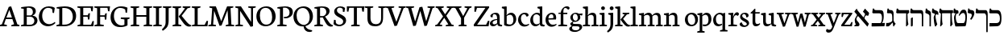 SplineFontDB: 3.0
FontName: Neuton-Hebrew
FullName: Neuton Hebrew
FamilyName: Neuton
Weight: Medium
Copyright: Copyright (c) 2010, 2011 Brian M Zick (http://21326.info/), \nwith Reserved Font Name 'Neuton'.\n\nThis Font Software is licensed under the SIL Open Font License, Version 1.1.\nThis license is available with a FAQ at: http://scripts.sil.org/OFL\n   WITHOUT WARRANTIES OR CONDITIONS OF ANY KIND, either express or implied.\n   See the License for the specific language governing permissions and\n   limitations under the License.
UComments: "2011-9-18: Created." 
Version: 1.44
ItalicAngle: 0
UnderlinePosition: -205
UnderlineWidth: 102
Ascent: 1638
Descent: 410
LayerCount: 2
Layer: 0 0 "Back"  1
Layer: 1 0 "Fore"  0
NeedsXUIDChange: 1
XUID: [1021 467 2011608612 16390363]
FSType: 1
OS2Version: 0
OS2_WeightWidthSlopeOnly: 0
OS2_UseTypoMetrics: 1
CreationTime: 1316368968
ModificationTime: 1323106092
PfmFamily: 17
TTFWeight: 500
TTFWidth: 5
LineGap: 0
VLineGap: 184
OS2TypoAscent: 2106
OS2TypoAOffset: 0
OS2TypoDescent: -485
OS2TypoDOffset: 0
OS2TypoLinegap: 0
OS2WinAscent: 2106
OS2WinAOffset: 0
OS2WinDescent: 485
OS2WinDOffset: 0
HheadAscent: 2106
HheadAOffset: 0
HheadDescent: -485
HheadDOffset: 0
OS2Vendor: 'PfEd'
MarkAttachClasses: 1
DEI: 91125
Encoding: UnicodeBmp
Compacted: 1
UnicodeInterp: none
NameList: Adobe Glyph List
DisplaySize: -96
AntiAlias: 1
FitToEm: 0
WidthSeparation: 100
WinInfo: 12 12 6
BeginPrivate: 0
EndPrivate
Grid
-2048 186 m 0
 4096 186 l 0
-2048 853.333 m 0
 4096 853.333 l 0
-2048 1038 m 0
 4096 1038 l 0
-2048 1147.33 m 0
 4096 1147.33 l 0
-2048 -378 m 0
 4096 -378 l 0
EndSplineSet
BeginChars: 65539 83

StartChar: alef
Encoding: 1488 1488 0
Width: 1130
VWidth: 0
Flags: HMW
LayerCount: 2
Back
SplineSet
882 773 m 2
 883.12 964.992 834.96 1039 742 1039 c 2
 299 1039 l 2
 199 1039 175.376 1082.18 146 1144 c 1
 81 1135 l 1
 51 892.333 l 1
 108 853.333 l 1
 698 853.333 l 2
 768 853 788 787.747 788 642 c 2
 788 6 l 1
 808 -11 l 1
 877 0 l 1
 882 773 l 2
94 15 m 1
 94 514 l 1
 183 569 l 1
 217 558 l 1
 217 372.538 217 210.731 214 30 c 1
 128 -19 l 1
 94 15 l 1
EndSplineSet
Fore
SplineSet
811 701 m 1
 750.944 660.488 694.325 579.465 698 433 c 1
 716 391 l 1
 579 493 l 1
 606 493 l 1
 640 563.835 745 727.937 745 786 c 1
 726 832 645.063 897.695 610 938 c 1
 732 1122 l 1
 763 1126.33 l 1
 773.339 1097.91 793 1074 819 1047.85 c 2
 978 891 l 2
 1026.32 843.329 984 744 930 664 c 1
 885 703 846 703 811 701 c 1
197 1117 m 1
 232 1124 l 1
 235 1074 261 1029 290 995 c 2
 990 161 l 1
 908 -8 l 1
 882 -12 l 1
 74 926 l 17
 73 957 l 1
 197 1117 l 1
354 694 m 1
 248.508 646.182 136.062 475.358 244 352 c 0
 349 232 390.535 186 390.535 105.373 c 0
 390.535 43 352 5.7699e-06 286 0 c 10
 70 0 l 1
 65 58 l 1
 155 106 l 1
 155 117 l 1
 111.415 234.167 89 300.123 89 390 c 0
 89 474.015 132 541.768 261 764 c 1
 354 694 l 1
EndSplineSet
Colour: ff00ff
EndChar

StartChar: bet
Encoding: 1489 1489 1
Width: 912
VWidth: 0
Flags: HMW
LayerCount: 2
Back
SplineSet
198.461 1098.25 m 6
 621.961 1098.25 l 6
 643.778 1098.25 669.124 1092.47 697.999 1080.92 c 132
 726.874 1069.37 749.011 1049.48 764.411 1021.25 c 4
 805.478 945.532 826.011 828.748 826.011 670.898 c 4
 826.011 519.465 793.286 375.09 727.836 237.773 c 4
 726.552 233.924 726.873 229.432 728.799 224.299 c 132
 730.724 219.165 733.611 216.599 737.461 216.599 c 6
 876.062 216.599 l 6
 896.595 216.599 909.107 212.428 913.599 204.086 c 132
 918.091 195.744 917.128 184.515 910.711 170.398 c 5
 858.736 -18.251 l 6
 854.886 -33.6509 849.753 -43.9175 843.336 -49.0508 c 132
 836.919 -54.1842 824.086 -56.751 804.836 -56.751 c 6
 65.6357 -56.751 l 6
 46.3858 -56.751 34.5151 -52.5801 30.0234 -44.2383 c 132
 25.5304 -35.8967 25.8514 -24.0259 30.9863 -8.62598 c 6
 82.9609 191.574 l 6
 86.8111 201.841 91.303 208.578 96.4365 211.786 c 132
 101.57 214.994 110.553 216.599 123.386 216.599 c 6
 552.661 216.599 l 6
 595.011 216.599 620.678 221.732 629.661 231.999 c 4
 647.628 249.966 662.386 285.899 673.937 339.799 c 132
 685.486 393.699 691.261 452.732 691.261 516.898 c 4
 691.261 622.132 677.144 699.132 648.911 747.898 c 5
 616.828 799.232 562.286 824.898 485.286 824.898 c 6
 213.861 824.898 l 6
 158.678 824.898 117.932 838.374 91.624 865.324 c 132
 65.3154 892.274 52.1611 934.624 52.1611 992.374 c 4
 52.1611 1037.29 61.1445 1080.92 79.1113 1123.27 c 132
 97.0778 1165.62 118.253 1186.8 142.636 1186.8 c 4
 152.903 1186.8 158.999 1184.87 160.924 1181.02 c 132
 162.848 1177.17 163.168 1170.44 161.886 1160.81 c 132
 160.603 1151.19 159.961 1143.17 159.961 1136.75 c 5
 162.528 1126.48 167.661 1117.5 175.361 1109.8 c 132
 183.061 1102.1 190.761 1098.25 198.461 1098.25 c 6
EndSplineSet
Fore
SplineSet
42 206 m 1
 603 206 l 1
 652.088 234.471 695.122 386.077 695.122 533.066 c 0
 695.122 726 651.402 833 525 833 c 2
 131 833 l 1
 78 872 l 1
 109 1133 l 1
 174 1148 l 1
 200 1066 227 1038 341 1038 c 2
 581 1038 l 2
 754.154 1038 805.27 968 805.27 644.165 c 0
 805.27 469.318 768.957 300.581 696 212 c 9
 884 212 l 1
 849 0 l 1
 57 -12 l 1
 34 4 l 1
 42 206 l 1
EndSplineSet
Colour: ffffff
EndChar

StartChar: gimel
Encoding: 1490 1490 2
Width: 656
VWidth: 0
Flags: HMW
LayerCount: 2
Back
SplineSet
42 206 m 5
 653 206 l 5
 683.454 295.97 692 355.25 692 509 c 4
 692 732.012 650.375 833 575 833 c 6
 131 833 l 5
 78 872 l 5
 109 1133 l 5
 174 1148 l 5
 200 1066 227 1038 341 1038 c 6
 641 1038 l 6
 739 1038 789 967 789 643 c 4
 789 455.855 776.81 307.598 736 212 c 13
 874 208 l 5
 849 0 l 5
 57 -12 l 5
 34 4 l 5
 42 206 l 5
EndSplineSet
Fore
SplineSet
460.341 277 m 21
 423.123 204.323 251.346 12.7203 178.341 -6 c 5
 49.3408 -6 l 5
 30 19 l 5
 46.3408 212 l 5
 143.341 212 l 21
 219.319 219.117 383.868 260 431.341 357 c 5
 460.341 277 l 21
429.341 228 m 5
 424.341 612 l 6
 421.89 778.196 383.426 837 294.341 837 c 6
 132.341 837 l 5
 91.3408 870 l 5
 122.341 1136 l 5
 189.341 1143 l 5
 203 1084 227.812 1042 298.341 1042 c 6
 343.341 1042 l 6
 442.929 1042 513.341 967 513.341 799 c 6
 513.341 382 l 5
 528.498 300 586.961 210.152 644.341 168 c 5
 524.341 -12 l 5
 486.341 0 l 5
 455.341 228 l 5
 429.341 228 l 5
EndSplineSet
Colour: ffffff
EndChar

StartChar: dalet
Encoding: 1491 1491 3
Width: 889
VWidth: 0
Flags: HMW
LayerCount: 2
Back
SplineSet
12 206 m 5
 623 206 l 5
 653.454 295.97 662 355.25 662 509 c 4
 662 732.012 620.375 833 545 833 c 6
 101 833 l 5
 48 872 l 5
 79 1133 l 5
 144 1148 l 5
 170 1066 197 1038 311 1038 c 6
 611 1038 l 6
 709 1038 759 967 759 643 c 4
 759 455.855 746.81 307.598 706 212 c 13
 844 208 l 5
 819 0 l 5
 27 -12 l 5
 4 4 l 5
 12 206 l 5
EndSplineSet
Fore
SplineSet
263 1038 m 2
 828 1038 l 1
 835 863 l 1
 815.942 857 752.347 824 727 784 c 1
 742 450 l 2
 748 318 763.584 223.396 788 129 c 1
 675 -12 l 1
 635 18 l 1
 647 833.333 l 1
 72 833.333 l 1
 9 871 l 1
 42 1127 l 1
 107 1149 l 1
 136.952 1083.64 158.168 1038 263 1038 c 2
EndSplineSet
Colour: ffffff
EndChar

StartChar: he
Encoding: 1492 1492 4
Width: 938
VWidth: 0
Flags: HMW
LayerCount: 2
Back
SplineSet
118.5 801.5 m 1
 43.8333 816.667 6.5 868 6.5 955.5 c 0
 6.5 997.5 14.6667 1037.17 31 1074.5 c 128
 47.3333 1111.83 66.5833 1130.5 88.75 1130.5 c 0
 98.0833 1130.5 103.625 1128.75 105.375 1125.25 c 128
 107.125 1121.75 107.125 1115.33 105.375 1106 c 128
 103.625 1096.65 103.333 1089.07 104.5 1083.25 c 0
 105.667 1075.08 110.042 1067.5 117.625 1060.5 c 128
 125.208 1053.5 132.5 1050 139.5 1050 c 2
 767.75 1050 l 2
 805.083 1050 823.75 1026.67 823.75 980 c 2
 823.75 833 l 2
 823.75 816.667 822.292 805.875 819.375 800.625 c 128
 816.458 795.375 812.958 792.75 808.875 792.75 c 128
 804.792 792.75 798.958 789.542 791.375 783.125 c 128
 783.792 776.708 776.5 765.333 769.5 749 c 1
 755.5 697.667 751.125 643.417 756.375 586.25 c 128
 761.625 529.083 769.792 456.75 780.875 369.25 c 128
 791.96 281.75 796.918 221.083 795.75 187.25 c 0
 792.25 120.75 774.167 71.1666 741.5 38.5 c 0
 722.833 19.8333 700.958 6.70833 675.875 -0.875 c 128
 650.792 -8.45833 634.167 -5.83333 626 7 c 1
 622.5 7 621.625 12.5417 623.375 23.625 c 128
 625.125 34.7083 627.167 44.3333 629.5 52.5 c 128
 631.833 60.6667 634.458 84.2917 637.375 123.375 c 128
 640.292 162.458 641.75 210 641.75 266 c 0
 641.75 285.833 639.708 345.333 635.625 444.5 c 128
 631.542 543.667 632.417 601.417 638.25 617.75 c 1
 641.75 657.417 646.125 687.167 651.375 707 c 128
 656.625 726.833 663.625 742 672.375 752.5 c 128
 681.125 763 686.083 769.417 687.25 771.75 c 0
 690.75 781.083 689.583 788.375 683.75 793.625 c 128
 677.917 798.875 668 801.5 654 801.5 c 2
 339 801.5 l 1
 290 800.333 255 782.833 234 749 c 0
 216.5 719.833 206.875 669.666 205.125 598.5 c 128
 203.375 527.333 205.417 448.291 211.25 361.375 c 128
 217.083 274.458 219.417 216.417 218.25 187.25 c 0
 214.75 120.75 196.667 71.1666 164 38.5 c 0
 145.333 19.8333 123.458 6.70833 98.375 -0.875 c 128
 73.2917 -8.45833 56.6667 -5.83333 48.5 7 c 0
 47.3333 10.5 46.4583 13.4167 45.875 15.75 c 128
 45.292 18.0833 45.292 21 45.875 24.5 c 128
 46.4583 28 47.625 32.0833 49.375 36.75 c 128
 51.125 41.4167 52.875 49.5833 54.625 61.25 c 128
 56.375 72.9167 57.8333 86.625 59 102.375 c 128
 60.1667 118.125 61.3333 140.292 62.5 168.875 c 128
 63.6667 197.458 64.25 229.833 64.25 266 c 0
 64.25 416.5 67.1667 526.167 73 595 c 0
 76.5 635.835 83.7917 669.668 94.875 696.5 c 128
 105.958 723.333 116.458 742.583 126.375 754.25 c 128
 136.292 765.917 141.25 773.5 141.25 777 c 0
 143.583 791 136 799.167 118.5 801.5 c 1
221 621 m 0
 221 555.667 222.667 484.167 226 406.5 c 128
 229.333 328.833 231 280.666 231 262 c 0
 231 212 222.333 169.667 205 135 c 128
 187.667 100.333 156.667 58.6667 112 10 c 0
 100.666 -2 88.3329 -9.66667 75 -13 c 1
 45 -18 l 2
 33.6667 -19.3333 27.1667 -18.6667 25.5 -16 c 128
 23.8333 -13.3333 23 -6.66667 23 4 c 0
 23 66.6667 37.3333 186.833 66 364.5 c 128
 94.6667 542.167 109 683.667 109 789 c 0
 109 811.667 104.5 829.167 95.5 841.5 c 128
 86.5 853.833 76.6667 860 66 860 c 2
 49 860 l 2
 35.6667 860 25.1667 864 17.5 872 c 128
 9.83288 880 7.66621 890 11 902 c 2
 75 1132 l 1
 79 1143.35 86.1667 1152.68 96.5 1160 c 128
 106.833 1167.33 116.667 1171 126 1171 c 0
 134.667 1171 139 1168 139 1162 c 0
 139 1142 142.5 1120.33 149.5 1097 c 128
 156.5 1073.67 164.667 1057.67 174 1049 c 1
 994 1049 l 2
 1007.35 1049 1016.18 1046.5 1020.5 1041.5 c 128
 1024.83 1036.5 1025.67 1026.67 1023 1012 c 2
 1006 921 l 2
 1002 903 997.333 889.5 992 880.5 c 128
 986.667 871.5 981.5 865.667 976.5 863 c 128
 971.5 860.333 966.333 857.167 961 853.5 c 128
 955.667 849.833 950.333 841.667 945 829 c 128
 939.667 816.333 935 798 931 774 c 0
 923 731.333 919 683.333 919 630 c 0
 919 578.667 926.333 507.5 941 416.5 c 128
 955.667 325.5 963 253.333 963 200 c 0
 963 166.667 955.833 135.667 941.5 107 c 128
 927.167 78.3333 907.333 47.3333 882 14 c 0
 871.333 0 854 -10.6667 830 -18 c 1
 817 -18 l 1
 805.665 -20.6666 798.832 -20.8333 796.5 -18.5 c 128
 794.167 -16.1667 793 -10 793 0 c 0
 793 46.6667 793.5 142.5 794.5 287.5 c 128
 795.5 432.5 796 598.333 796 785 c 0
 796 811 789.833 830 777.5 842 c 128
 765.167 854 742 860 708 860 c 2
 340 860 l 2
 316.667 860 296.667 852.167 280 836.5 c 128
 263.333 820.833 251 800 243 774 c 128
 235 748 229.333 722.667 226 698 c 128
 222.667 673.333 221 647.667 221 621 c 0
EndSplineSet
Fore
SplineSet
862 773 m 6
 863.12 964.992 814.96 1039 722 1039 c 6
 279 1039 l 6
 179 1039 155.376 1082.18 126 1144 c 5
 61 1135 l 5
 31 872.333 l 5
 88 833.333 l 5
 678 833.333 l 6
 748 833.031 768 773.954 768 642 c 6
 768 6 l 5
 788 -11 l 5
 857 0 l 5
 862 773 l 6
74 15 m 5
 74 514 l 5
 163 569 l 5
 197 558 l 5
 197 372.538 197 210.731 194 30 c 5
 108 -19 l 5
 74 15 l 5
EndSplineSet
Colour: ffffff
EndChar

StartChar: vav
Encoding: 1493 1493 5
Width: 463
VWidth: 0
Flags: HMW
LayerCount: 2
Back
SplineSet
902 773 m 6
 903.12 964.992 854.96 1039 762 1039 c 6
 319 1039 l 6
 219 1039 195.376 1082.18 166 1144 c 5
 101 1135 l 5
 71 872.333 l 5
 128 833.333 l 5
 718 833.333 l 6
 788 833.031 808 773.954 808 642 c 6
 808 6 l 5
 828 -11 l 5
 897 0 l 5
 902 773 l 6
114 15 m 5
 114 514 l 5
 203 569 l 5
 237 558 l 5
 237 372.538 237 210.731 234 30 c 5
 148 -19 l 5
 114 15 l 5
EndSplineSet
Fore
SplineSet
303 1008 m 6
 380 973 429.708 942.668 429 773 c 6
 424 0 l 5
 355 -11 l 5
 335 6 l 5
 335 642 l 6
 335 734.861 285.45 772.89 225 795 c 2
 91 850 l 1
 71 879 l 1
 99 1132 l 1
 164 1148 l 1
 190.705 1062.86 212 1050 258 1029 c 2
 303 1008 l 6
EndSplineSet
Colour: ffffff
EndChar

StartChar: zayin
Encoding: 1494 1494 6
Width: 468
VWidth: 0
Flags: HMW
LayerCount: 2
Back
SplineSet
857 773 m 6
 858.12 964.992 809.96 1039 717 1039 c 6
 274 1039 l 6
 174 1039 150.376 1082.18 121 1144 c 5
 56 1135 l 5
 26 872.333 l 5
 83 833.333 l 5
 673 833.333 l 6
 743 833.031 763 773.954 763 642 c 6
 763 6 l 5
 783 -11 l 5
 852 0 l 5
 857 773 l 6
69 15 m 5
 69 514 l 5
 158 569 l 5
 192 558 l 5
 192 372.538 192 210.731 189 30 c 5
 103 -19 l 5
 69 15 l 5
EndSplineSet
Fore
SplineSet
304 804 m 17
 278.884 774.723 259 737.889 259 634 c 0
 259 508.869 326.118 255.09 369 120 c 1
 258 -22 l 1
 218 6 l 1
 178.5 160.558 139 391.86 139 572 c 5
 159 645 216 783 241 824 c 9
 241 824 279.836 812 304 804 c 17
59 858 m 1
 26 900 l 1
 49 1131 l 1
 113 1148 l 1
 130 1094 157.187 1063.27 215 1041 c 2
 337 994 l 2
 431 953.98 454 860.959 434 729 c 1
 374 761 301 785 261 752 c 1
 249 793 l 1
 59 858 l 1
EndSplineSet
Colour: ffffff
EndChar

StartChar: het
Encoding: 1495 1495 7
Width: 946
VWidth: 0
Flags: HMW
LayerCount: 2
Back
SplineSet
862 773 m 6
 863.12 964.992 814.96 1039 722 1039 c 6
 279 1039 l 6
 179 1039 155.376 1082.18 126 1144 c 5
 61 1135 l 5
 31 872.333 l 5
 88 833.333 l 5
 678 833.333 l 6
 748 833.031 768 773.954 768 642 c 6
 768 6 l 5
 788 -11 l 5
 857 0 l 5
 862 773 l 6
74 15 m 5
 74 514 l 5
 163 569 l 5
 197 558 l 5
 197 372.538 197 210.731 194 30 c 5
 108 -19 l 5
 74 15 l 5
EndSplineSet
Fore
SplineSet
289 1035 m 6
 904 1035 l 5
 912 863 l 5
 824 834 l 5
 839 450 l 5
 843 318 861 223 885 129 c 5
 772 -12 l 5
 732 18 l 5
 744 837 l 5
 213 837 l 5
 213 450 l 6
 213 323 229 223 248 129 c 5
 128 -12 l 5
 88 18 l 5
 138 756 l 6
 141.66 810.755 130 826.427 89 849 c 6
 26 888 l 5
 59 1127 l 5
 124 1146 l 5
 155.68 1080.64 178.12 1035 289 1035 c 6
EndSplineSet
Colour: ffffff
EndChar

StartChar: tet
Encoding: 1496 1496 8
Width: 919
VWidth: 0
Flags: HMW
LayerCount: 2
Back
SplineSet
324 1038 m 2
 735 1038 l 2
 824 1038 893 967 870 684 c 2
 830 196 l 18
 830 94.7979 808 1 759 0 c 10
 134 -12 l 1
 111 4 l 1
 68 532 l 22
 53 712 151 797.119 228 845 c 5
 331 845 l 5
 219.049 811.33 154 704 178 556 c 6
 218 306 l 2
 234.895 249 224 206 325 206 c 10
 641 206 l 18
 730 206 732.83 280 745 379 c 2
 773 630 l 2
 788 767 732 833 659 833 c 2
 114 833 l 1
 61 872 l 1
 92 1133 l 1
 157 1148 l 1
 183 1066 210 1038 324 1038 c 2
EndSplineSet
Fore
SplineSet
50 530 m 0
 50 672 111.213 796.813 168 845 c 1
 261 845 l 1
 187.098 812.378 160 724.862 160 565 c 0
 160 432.445 214 206 295 206 c 10
 641 206 l 18
 742 206 773.714 423.251 773.714 589 c 0
 773.714 731.822 722.106 853.333 652 853.333 c 0
 570.829 853.333 514.634 851.831 396 676 c 1
 346 698 l 1
 480.235 1016.44 540.526 1069 672 1069 c 0
 786.44 1069 870 999.565 870 578 c 1
 866.874 456.32 841 142 790 25 c 1
 759 0 l 9
 154 -12 l 1
 131 4 l 1
 88 151 50 323.88 50 530 c 0
323.341 819 m 9
 323.341 819 220.546 822 193 804 c 9
 190 831 l 1
 52.3408 837 l 1
 11.3408 870 l 1
 42.3408 1136 l 1
 109.341 1143 l 1
 120.494 1084 140.938 1043.9 198.341 1042 c 0
 319 1038 358 1003 323.341 819 c 9
EndSplineSet
Colour: ffffff
EndChar

StartChar: yod
Encoding: 1497 1497 9
Width: 443
VWidth: 0
Flags: HMW
LayerCount: 2
Fore
SplineSet
155 1057.33 m 2
 287 1032 l 2
 359.482 1018.09 421 972.816 421 837 c 0
 421 697.259 311.485 518.991 229 417 c 1
 149 461 l 1
 191.913 528.538 259 636.629 259 717 c 0
 259 779.276 236.678 806.652 167 819.33 c 2
 36 844.33 l 1
 0 885.33 l 1
 28 1139.33 l 1
 92 1149.33 l 1
 109.898 1083.5 116.049 1068.54 155 1057.33 c 2
EndSplineSet
Colour: ffffff
EndChar

StartChar: kef.final
Encoding: 1498 1498 10
Width: 845
VWidth: 0
Flags: HMW
LayerCount: 2
Back
SplineSet
862 773 m 6
 863.12 964.992 814.96 1039 722 1039 c 6
 279 1039 l 6
 179 1039 155.376 1082.18 126 1144 c 5
 61 1135 l 5
 31 872.333 l 5
 88 833.333 l 5
 678 833.333 l 6
 748 833.031 768 773.954 768 642 c 6
 768 6 l 5
 788 -11 l 5
 857 0 l 5
 862 773 l 6
74 15 m 5
 74 514 l 5
 163 569 l 5
 197 558 l 5
 197 372.538 197 210.731 194 30 c 5
 108 -19 l 5
 74 15 l 5
EndSplineSet
Fore
SplineSet
95 833 m 5
 42 872 l 5
 73 1133 l 5
 138 1148 l 5
 164 1066 191 1038 305 1038 c 6
 692 1038 l 17
 756.542 1021.06 808 951.059 808 780 c 2
 808 -370 l 1
 739 -381 l 1
 719 -364 l 1
 714 641 l 2
 712.875 731.156 654 833 596 833 c 10
 95 833 l 5
EndSplineSet
Colour: ffffff
EndChar

StartChar: kaf
Encoding: 1499 1499 11
Width: 845
VWidth: 0
Flags: HMW
LayerCount: 2
Back
SplineSet
862 773 m 6
 863.12 964.992 814.96 1039 722 1039 c 6
 279 1039 l 6
 179 1039 155.376 1082.18 126 1144 c 5
 61 1135 l 5
 31 872.333 l 5
 88 833.333 l 5
 678 833.333 l 6
 748 833.031 768 773.954 768 642 c 6
 768 6 l 5
 788 -11 l 5
 857 0 l 5
 862 773 l 6
74 15 m 5
 74 514 l 5
 163 569 l 5
 197 558 l 5
 197 372.538 197 210.731 194 30 c 5
 108 -19 l 5
 74 15 l 5
EndSplineSet
Fore
SplineSet
295 1038 m 6
 566 1038 l 6
 736 1038 816.011 852.716 811 494 c 4
 805 139.846 719 5.44853 500 0 c 14
 67 -12 l 5
 44 4 l 5
 52 206 l 5
 472 206 l 22
 679.323 206 714 326.977 714 500 c 4
 714 729.339 634.184 833 490 833 c 6
 85 833 l 5
 32 872 l 5
 63 1133 l 5
 128 1148 l 5
 154 1066 181 1038 295 1038 c 6
EndSplineSet
Colour: ffffff
EndChar

StartChar: lamed
Encoding: 1500 1500 12
Width: 900
VWidth: 0
Flags: HMWO
LayerCount: 2
Back
SplineSet
862 773 m 6
 863.12 964.992 814.96 1039 722 1039 c 6
 279 1039 l 6
 179 1039 155.376 1082.18 126 1144 c 5
 61 1135 l 5
 31 872.333 l 5
 88 833.333 l 5
 678 833.333 l 6
 748 833.031 768 773.954 768 642 c 6
 768 6 l 5
 788 -11 l 5
 857 0 l 5
 862 773 l 6
74 15 m 5
 74 514 l 5
 163 569 l 5
 197 558 l 5
 197 372.538 197 210.731 194 30 c 5
 108 -19 l 5
 74 15 l 5
EndSplineSet
Fore
SplineSet
135 1262 m 0
 135 1176.96 138 1080 147 1037 c 1
 600 1037 l 2
 805 1037 842 962 842 746 c 0
 842 477.145 770.143 275.091 566 158 c 2
 220 -21 l 1
 202 -3 l 1
 230 207 l 1
 514 341 l 2
 695.829 433.099 735 559.649 735 686 c 0
 735 805.415 691 830 526 830 c 2
 60 830 l 1
 30 873 l 1
 30 1038.76 60.0288 1266.78 82 1436 c 0
 104.676 1604.45 122 1621 198 1621 c 0
 259.234 1621 308.016 1616.29 335 1610 c 1
 311 1425 l 1
 210 1425 l 2
 151 1425 135 1380.72 135 1262 c 0
EndSplineSet
Colour: ffffff
EndChar

StartChar: mem.final
Encoding: 1501 1501 13
Width: 883
VWidth: 0
Flags: HMW
LayerCount: 2
Back
SplineSet
862 773 m 6
 863.12 964.992 814.96 1039 722 1039 c 6
 279 1039 l 6
 179 1039 155.376 1082.18 126 1144 c 5
 61 1135 l 5
 31 872.333 l 5
 88 833.333 l 5
 678 833.333 l 6
 748 833.031 768 773.954 768 642 c 6
 768 6 l 5
 788 -11 l 5
 857 0 l 5
 862 773 l 6
74 15 m 5
 74 514 l 5
 163 569 l 5
 197 558 l 5
 197 372.538 197 210.731 194 30 c 5
 108 -19 l 5
 74 15 l 5
EndSplineSet
Fore
SplineSet
304 1038 m 6
 715 1038 l 6
 804 1038 850 967 850 684 c 6
 850 196 l 22
 850 94.7979 827.612 0.640625 779 0 c 14
 74 -12 l 5
 51 4 l 5
 48 532 l 22
 46.8012 711.991 131 797.119 208 845 c 5
 311 845 l 5
 199.049 811.33 158 706 158 556 c 6
 158 306 l 6
 158 248 161 206 215 206 c 14
 691 206 l 22
 751.524 206 753 279.673 753 379 c 6
 753 630 l 6
 753 769.278 712 833 639 833 c 6
 94 833 l 5
 41 872 l 5
 72 1133 l 5
 137 1148 l 5
 163 1066 190 1038 304 1038 c 6
EndSplineSet
Colour: ffffff
EndChar

StartChar: mem
Encoding: 1502 1502 14
Width: 1008
VWidth: 0
Flags: HMW
LayerCount: 2
Fore
SplineSet
978 248 m 2
 939 682 l 2
 922 868 867 1040 741 1040 c 2
 595 1040 l 1
 554 1009 l 1
 312 722 l 1
 297 722 l 1
 355 920.988 333.226 989.414 201 1053 c 0
 168.229 1069.24 121 1085 92 1117 c 1
 57 1108 l 1
 27 899 l 1
 78 846 l 1
 165 823.171 212 808.244 212 702 c 1
 48 9 l 1
 91 -19 l 1
 221 70 l 1
 297 635 l 17
 366 724.876 474 814.751 552 832 c 1
 702 832 l 2
 764 832 838 745.573 849 638 c 2
 874 369 l 2
 887 237.175 844 206 794 206 c 10
 420 206 l 1
 392 4 l 1
 415 -12 l 1
 842 0 l 17
 935 5 987 149 978 248 c 2
EndSplineSet
Colour: ffffff
EndChar

StartChar: nun.final
Encoding: 1503 1503 15
Width: 378
VWidth: 0
Flags: HMW
LayerCount: 2
Back
SplineSet
852 773 m 6
 853.12 964.992 804.96 1039 712 1039 c 6
 269 1039 l 6
 169 1039 145.376 1082.18 116 1144 c 5
 51 1135 l 5
 21 872.333 l 5
 78 833.333 l 5
 668 833.333 l 6
 738 833.031 758 773.954 758 642 c 6
 758 6 l 5
 778 -11 l 5
 847 0 l 5
 852 773 l 6
64 15 m 5
 64 514 l 5
 153 569 l 5
 187 558 l 5
 187 372.538 187 210.731 184 30 c 5
 98 -19 l 5
 64 15 l 5
EndSplineSet
Fore
SplineSet
19 871.33 m 17
 50 1132.33 l 1
 115 1147.33 l 1
 125.706 1114.34 150.308 1056.13 193 1038 c 0
 308.001 987.593 352 959.919 352 783 c 6
 352 -367 l 5
 270 -378 l 5
 250 -361 l 5
 245 644 l 6
 244 730.687 214 772.791 182 786 c 6
 68 839 l 9
 19 871.33 l 17
EndSplineSet
Colour: ffffff
EndChar

StartChar: nun
Encoding: 1504 1504 16
Width: 448
VWidth: 0
Flags: HMW
LayerCount: 2
Back
SplineSet
380.341 277 m 17
 343.123 204.323 171.346 12.7203 98.3408 -6 c 1
 -30.6592 -6 l 1
 -50 19 l 1
 -33.6592 212 l 1
 63.3408 212 l 17
 139.319 219.117 303.868 260 351.341 357 c 1
 380.341 277 l 17
349.341 228 m 1
 344.341 612 l 2
 341.89 778.196 303.426 837 214.341 837 c 6
 52.3408 837 l 5
 11.3408 870 l 5
 42.3408 1136 l 5
 109.341 1143 l 5
 123 1084 147.812 1042 218.341 1042 c 6
 263.341 1042 l 6
 362.929 1042 433.341 967 433.341 799 c 2
 433.341 382 l 1
 448.498 300 506.961 210.152 564.341 168 c 1
 444.341 -12 l 1
 406.341 0 l 1
 375.341 228 l 1
 349.341 228 l 1
EndSplineSet
Fore
SplineSet
263.341 1042 m 2
 353.264 1042 435.946 967.866 438 783 c 2
 445 153 l 2
 446 86 444 55 411 0 c 1
 1 0 l 9
 8 189 l 17
 260 189 l 2
 300 189 344 215 344 274 c 2
 344 654 l 2
 344 765.716 304 837 214.341 837 c 2
 52.3408 837 l 1
 11.3408 870 l 1
 42.3408 1136 l 1
 109.341 1143 l 1
 123 1084 147.341 1042 218.341 1042 c 2
 263.341 1042 l 2
EndSplineSet
Colour: ffffff
EndChar

StartChar: samekh
Encoding: 1505 1505 17
Width: 930
VWidth: 0
Flags: HMW
LayerCount: 2
Back
SplineSet
832 773 m 6
 833.12 964.992 784.96 1039 692 1039 c 6
 249 1039 l 6
 149 1039 125.376 1082.18 96 1144 c 5
 31 1135 l 5
 1 872.333 l 5
 58 833.333 l 5
 648 833.333 l 6
 718 833.031 738 773.954 738 642 c 6
 738 6 l 5
 758 -11 l 5
 827 0 l 5
 832 773 l 6
44 15 m 5
 44 514 l 5
 133 569 l 5
 167 558 l 5
 167 372.538 167 210.731 164 30 c 5
 78 -19 l 5
 44 15 l 5
EndSplineSet
Fore
SplineSet
57 833 m 1
 615 833 l 6
 704 833 742.567 763.157 707 570 c 4
 679.206 393.027 636.646 230.249 403 217 c 2
 244 209 l 1
 204.393 246.304 143 528.478 143 649 c 0
 143 758.796 188 834.111 288 845 c 1
 140 845 l 1
 121 813.688 53 702.253 22 612 c 1
 22 347 67.2725 92 105 0 c 1
 136 -25 l 1
 361 0 l 2
 724.052 44 772.157 326 813 725 c 4
 832.309 896.199 837 1038 693 1038 c 6
 242 1038 l 2
 147 1038 124.876 1083 100 1148 c 1
 35 1133 l 1
 4 872 l 1
 57 833 l 1
EndSplineSet
Colour: ffffff
EndChar

StartChar: ayin
Encoding: 1506 1506 18
Width: 884
VWidth: 0
Flags: HMW
LayerCount: 2
Fore
SplineSet
589 840 m 1
 528 873 l 1
 552 1134 l 1
 615 1143 l 1
 632 1098 663 1061 712 1050 c 0
 829 1023 855 947 855 852 c 0
 855 429.529 663.154 30.8438 186 -113 c 1
 46 -119 l 1
 28 -101 l 1
 36 100 l 5
 162 100 l 5
 500.829 139.603 766 347.805 766 728 c 1
 766 761 754 792 717 802 c 2
 589 840 l 1
448 786 m 1
 138 837 l 1
 77 870 l 1
 101 1130 l 1
 164 1140 l 1
 181 1095 211.441 1053.63 261 1047 c 0
 418 1019.73 439 934.031 448 786 c 1
340 880 m 1
 430 116 l 9
 346 96 l 17
 247 873 l 1
 340 880 l 1
EndSplineSet
Colour: ffff00
EndChar

StartChar: pe.final
Encoding: 1507 1507 19
Width: 845
VWidth: 0
Flags: HMW
LayerCount: 2
Back
SplineSet
862 773 m 6
 863.12 964.992 814.96 1039 722 1039 c 6
 279 1039 l 6
 179 1039 155.376 1082.18 126 1144 c 5
 61 1135 l 5
 31 872.333 l 5
 88 833.333 l 5
 678 833.333 l 6
 748 833.031 768 773.954 768 642 c 6
 768 6 l 5
 788 -11 l 5
 857 0 l 5
 862 773 l 6
74 15 m 5
 74 514 l 5
 163 569 l 5
 197 558 l 5
 197 372.538 197 210.731 194 30 c 5
 108 -19 l 5
 74 15 l 5
EndSplineSet
Fore
SplineSet
87 833 m 1
 34 872 l 1
 65 1133 l 1
 130 1148 l 1
 154.876 1083 177 1038 272 1038 c 2
 652 1038 l 17
 716.542 1021.26 768 952.07 768 783 c 2
 768 -367 l 1
 699 -378 l 1
 679 -361 l 1
 674 644 l 2
 672.875 732.747 614 833 556 833 c 10
 87 833 l 1
323 842 m 17
 189 830.915 169 718.368 169 680 c 0
 169 613.957 196 597 269 597 c 2
 421 597 l 1
 396 400 l 1
 344.697 394.789 253.674 391 137 391 c 0
 98.4844 391 52 424.811 52 497 c 2
 52 610 l 1
 76 665.424 141 796.834 174 846 c 1
 323 842 l 17
EndSplineSet
Colour: ffffff
EndChar

StartChar: pe
Encoding: 1508 1508 20
Width: 879
VWidth: 0
Flags: HMW
LayerCount: 2
Back
SplineSet
862 773 m 6
 863.12 964.992 814.96 1039 722 1039 c 6
 279 1039 l 6
 179 1039 155.376 1082.18 126 1144 c 5
 61 1135 l 5
 31 872.333 l 5
 88 833.333 l 5
 678 833.333 l 6
 748 833.031 768 773.954 768 642 c 6
 768 6 l 5
 788 -11 l 5
 857 0 l 5
 862 773 l 6
74 15 m 5
 74 514 l 5
 163 569 l 5
 197 558 l 5
 197 372.538 197 210.731 194 30 c 5
 108 -19 l 5
 74 15 l 5
EndSplineSet
Fore
SplineSet
272 1038 m 2
 685 1038 l 1
 759 1008 810 883 810 584 c 2
 810 376 l 18
 810 182 744 57 679 0 c 9
 66 -12 l 1
 43 4 l 1
 51 206 l 1
 621 206 l 17
 659 241.502 712 292.48 713 409 c 2
 713 530 l 2
 713 738.254 660 801.105 609 833 c 9
 87 833 l 1
 34 872 l 1
 65 1133 l 1
 130 1148 l 1
 154.876 1083 176 1038 272 1038 c 2
326 842 m 17
 192 830.915 172 718.368 172 680 c 0
 172 613.957 199 597 272 597 c 2
 424 597 l 5
 399 400 l 5
 347.697 394.789 256.674 391 140 391 c 0
 101.484 391 55 424.811 55 497 c 2
 55 610 l 1
 79 665.424 144 796.834 177 846 c 1
 326 842 l 17
EndSplineSet
Colour: ffffff
EndChar

StartChar: tsadi.final
Encoding: 1509 1509 21
Width: 925
VWidth: 0
Flags: HMW
LayerCount: 2
Back
SplineSet
862 773 m 6
 863.12 964.992 814.96 1039 722 1039 c 6
 279 1039 l 6
 179 1039 155.376 1082.18 126 1144 c 5
 61 1135 l 5
 31 872.333 l 5
 88 833.333 l 5
 678 833.333 l 6
 748 833.031 768 773.954 768 642 c 6
 768 6 l 5
 788 -11 l 5
 857 0 l 5
 862 773 l 6
74 15 m 5
 74 514 l 5
 163 569 l 5
 197 558 l 5
 197 372.538 197 210.731 194 30 c 5
 108 -19 l 5
 74 15 l 5
EndSplineSet
Fore
SplineSet
728 780 m 1
 655.466 637.941 586.558 506.513 436.529 205 c 1
 426 133 l 1
 361 345 l 1
 418 345 l 1
 484.732 414.061 634 729.704 634 815 c 0
 634 838.021 609.014 847.635 580 858.333 c 1
 548 900.333 l 1
 566 1141.33 l 1
 634 1149.33 l 1
 645.255 1117.28 669 1065.14 716 1051.33 c 2
 771 1035 l 2
 855.315 1007.79 875.938 908.987 858 784 c 1
 802.88 804 762.32 804 728 780 c 1
340 -361 m 1
 314 265 l 2
 294.741 711.867 275.704 754.678 172 796 c 2
 68 839 l 1
 28 878 l 1
 46 1135 l 1
 114 1142 l 1
 124.843 1110.62 147.914 1049.59 193 1038 c 0
 333 999.177 338 967.902 356 763 c 2
 403 279 l 1
 426 133 l 1
 492 -307 l 1
 370 -378 l 1
 340 -361 l 1
EndSplineSet
Colour: ffffff
EndChar

StartChar: tsadi
Encoding: 1510 1510 22
Width: 952
VWidth: 0
Flags: HMW
LayerCount: 2
Back
SplineSet
862 773 m 6
 863.12 964.992 814.96 1039 722 1039 c 6
 279 1039 l 6
 179 1039 155.376 1082.18 126 1144 c 5
 61 1135 l 5
 31 872.333 l 5
 88 833.333 l 5
 678 833.333 l 6
 748 833.031 768 773.954 768 642 c 6
 768 6 l 5
 788 -11 l 5
 857 0 l 5
 862 773 l 6
74 15 m 5
 74 514 l 5
 163 569 l 5
 197 558 l 5
 197 372.538 197 210.731 194 30 c 5
 108 -19 l 5
 74 15 l 5
EndSplineSet
Fore
SplineSet
65 207 m 1
 638 207 l 1
 638 227 l 1
 358 586 l 6
 306 650 305 675.247 277.685 752 c 4
 262.697 783.848 214.028 803.891 169 814 c 2
 50 850 l 1
 30 879 l 1
 61 1135 l 1
 129 1142 l 1
 141.214 1113 161.095 1060.59 243 1038 c 2
 272 1030 l 2
 316.939 1016.61 360.972 965.839 360.972 810 c 4
 360.972 722.716 365.161 714.781 412.87 661 c 4
 465.083 574.185 571.608 478.485 611 449 c 1
 865 211 l 1
 882.234 136.529 846.04 29.5029 820 0 c 1
 60 -14 l 1
 37 2 l 1
 65 207 l 1
754 780 m 1
 724.056 701.12 676.239 592.698 647.529 490 c 1
 645 398 l 1
 528 500 l 1
 555 500 l 1
 593.842 534.261 678 701.926 678 778 c 0
 678 833.404 663.037 845.756 594 858.333 c 1
 562 900.333 l 1
 580 1141.33 l 1
 648 1149.33 l 1
 659.255 1117.28 678.182 1066.72 730 1051.33 c 2
 785 1035 l 2
 870 1007.84 889.938 908.987 872 784 c 1
 821.968 804 785.152 804 754 780 c 1
EndSplineSet
Colour: ffffff
EndChar

StartChar: qof
Encoding: 1511 1511 23
Width: 945
VWidth: 0
Flags: HMW
LayerCount: 2
Back
SplineSet
862 773 m 6
 863.12 964.992 814.96 1039 722 1039 c 6
 279 1039 l 6
 179 1039 155.376 1082.18 126 1144 c 5
 61 1135 l 5
 31 872.333 l 5
 88 833.333 l 5
 678 833.333 l 6
 748 833.031 768 773.954 768 642 c 6
 768 6 l 5
 788 -11 l 5
 857 0 l 5
 862 773 l 6
74 15 m 5
 74 514 l 5
 163 569 l 5
 197 558 l 5
 197 372.538 197 210.731 194 30 c 5
 108 -19 l 5
 74 15 l 5
EndSplineSet
Fore
SplineSet
87 833 m 1
 519 833 l 2
 654.277 833 739.15 797.731 739.15 672.172 c 0
 739.15 478.152 660.585 451.715 509 363 c 2
 375 266 l 1
 367 65 l 1
 385 47 l 1
 637 235 l 2
 760.639 314.516 836.676 397.866 836.676 691.595 c 0
 836.676 944.851 713.313 1038 593 1038 c 2
 272 1038 l 2
 176 1038 154.876 1083 130 1148 c 1
 65 1133 l 1
 34 872 l 1
 87 833 l 1
72 -352 m 1
 76 571 l 1
 147 617 l 1
 180 610 l 1
 206 -313 l 1
 112 -382 l 1
 72 -352 l 1
EndSplineSet
Colour: ffffff
EndChar

StartChar: resh
Encoding: 1512 1512 24
Width: 945
VWidth: 0
Flags: HMW
LayerCount: 2
Back
SplineSet
857 773 m 6
 858.12 964.992 809.96 1039 717 1039 c 6
 274 1039 l 6
 174 1039 150.376 1082.18 121 1144 c 5
 56 1135 l 5
 26 872.333 l 5
 83 833.333 l 5
 673 833.333 l 6
 743 833.031 763 773.954 763 642 c 6
 763 6 l 5
 783 -11 l 5
 852 0 l 5
 857 773 l 6
69 15 m 5
 69 514 l 5
 158 569 l 5
 192 558 l 5
 192 372.538 192 210.731 189 30 c 5
 103 -19 l 5
 69 15 l 5
EndSplineSet
Fore
SplineSet
75 833 m 1
 565 833 l 2
 637 833 658 773.724 658 642 c 2
 658 6 l 1
 678 -11 l 1
 747 0 l 1
 752 773 l 2
 753.024 964.27 709 1038 624 1038 c 2
 260 1038 l 2
 164 1038 142.876 1083 118 1148 c 1
 53 1133 l 1
 22 872 l 1
 75 833 l 1
EndSplineSet
Colour: ffffff
EndChar

StartChar: shin
Encoding: 1513 1513 25
Width: 1029
VWidth: 0
Flags: HMW
LayerCount: 2
Back
SplineSet
862 773 m 6
 863.12 964.992 814.96 1039 722 1039 c 6
 279 1039 l 6
 179 1039 155.376 1082.18 126 1144 c 5
 61 1135 l 5
 31 872.333 l 5
 88 833.333 l 5
 678 833.333 l 6
 748 833.031 768 773.954 768 642 c 6
 768 6 l 5
 788 -11 l 5
 857 0 l 5
 862 773 l 6
74 15 m 5
 74 514 l 5
 163 569 l 5
 197 558 l 5
 197 372.538 197 210.731 194 30 c 5
 108 -19 l 5
 74 15 l 5
EndSplineSet
Fore
SplineSet
28 874 m 1
 63 1134 l 1
 140 1140 l 1
 178 1040 l 1
 299 990 l 1
 328 953 l 1
 286 766 l 1
 276 762 l 1
 225 781 l 1
 183 738.563 159 685.291 159 595 c 0
 159 552.153 203 302.689 240 197 c 1
 669 231 l 1
 776.182 311.744 931 643.372 931 727 c 4
 931 761.222 903 783 856 797 c 6
 750 833 l 5
 730 861 l 5
 760 1125 l 5
 830 1136 l 5
 871 1030 l 5
 912 1011 l 5
 980 978 1020 944 1020 861 c 4
 1020 604 806.014 184 714 28 c 1
 148 -12 l 1
 129 6 123 15 117 22 c 1
 117 22 67 323 67 519 c 0
 67 628.862 99 739.655 157 789 c 1
 157 801 l 1
 59 840 l 1
 28 874 l 1
227 210 m 1
 433 1133 l 1
 512 1138 l 1
 550 1034 l 1
 643 997 l 1
 664 957 l 1
 629 774 l 1
 616 772 l 1
 466 820 l 1
 300 192 l 1
 229 186 l 1
 227 195 229 199 227 210 c 1
EndSplineSet
Colour: ff00ff
EndChar

StartChar: tav
Encoding: 1514 1514 26
Width: 838
VWidth: 0
Flags: HMW
LayerCount: 2
Back
SplineSet
872 773 m 6
 873.12 964.992 824.96 1039 732 1039 c 6
 289 1039 l 6
 189 1039 165.376 1082.18 136 1144 c 5
 71 1135 l 5
 41 872.333 l 5
 98 833.333 l 5
 688 833.333 l 6
 758 833.031 778 773.954 778 642 c 6
 778 6 l 5
 798 -11 l 5
 867 0 l 5
 872 773 l 6
84 15 m 5
 84 514 l 5
 173 569 l 5
 207 558 l 5
 207 372.538 207 210.731 204 30 c 5
 118 -19 l 5
 84 15 l 5
EndSplineSet
Fore
SplineSet
804 586 m 2
 811 759.103 781 837 700 837 c 2
 150 837 l 1
 107 876 l 1
 140 1134 l 1
 195 1142 l 1
 219 1079 238 1035 320 1035 c 2
 759 1034 l 2
 842 1034 880.899 964.873 884 790 c 2
 897 57 l 1
 793 -12 l 1
 753 18 l 1
 804 586 l 2
307 855 m 1
 280 800.708 246 682.352 246 602 c 0
 246 450 393 308 393 131 c 0
 393 81 377 54 356 2 c 1
 68 0 l 1
 46 83 l 1
 190 127 l 1
 196 141 197 161 197 182 c 0
 197 275 132 417 132 514 c 0
 132 634.267 156.938 739.633 233 845 c 1
 307 855 l 1
EndSplineSet
Colour: ff00ff
EndChar

StartChar: uni05D0.alt
Encoding: 0 0 27
Width: 835
VWidth: 0
Flags: HMW
LayerCount: 2
Back
SplineSet
794.829 624.613 m 5
 773.027 642.255 724.248 673.631 697.91 673.631 c 0
 671.909 673.631 585.248 429.842 573.248 303.842 c 1
 467.248 377.842 l 1
 624.568 712.901 l 1
 473.416 799.842 l 1
 480.533 861.025 487.333 915.495 493.248 957.842 c 1
 553.545 972.842 l 5
 580.077 912.758 607.248 894.842 671.231 864.07 c 6
 709 846 l 6
 796.69 804.045 825.252 732.169 794.829 624.613 c 5
EndSplineSet
Fore
SplineSet
726 142 m 1
 726 88 682 12 658 -7 c 1
 636 -10 l 1
 171 612 l 2
 150 640 118 682 104 697 c 1
 106 609 107 448 107 357 c 0
 107 184 140 153 234 153 c 0
 260 153 270 154 290 155 c 1
 268 30 l 1
 239 7 188 -9 122 -9 c 0
 68 -9 -13 23 -13 79 c 0
 -13 201 31 741 61 959 c 1
 140 974 l 1
 154 912 201 818 251 753 c 2
 726 142 l 1
755 648 m 1
 709 685 618 752 600 752 c 0
 568 752 449 420 437 386 c 1
 399 408 l 1
 465 582 521 821 514 959 c 1
 574 973 l 1
 594 946 646 906 691 873 c 2
 709 860 l 2
 785 804 787 743 755 648 c 1
EndSplineSet
Colour: ffffff
EndChar

StartChar: NameMe.28
Encoding: 65536 -1 28
Width: 2048
VWidth: 0
LayerCount: 2
Colour: ffffff
EndChar

StartChar: NameMe.29
Encoding: 65537 -1 29
Width: 2048
VWidth: 0
LayerCount: 2
Colour: ffffff
EndChar

StartChar: NameMe.30
Encoding: 65538 -1 30
Width: 2048
VWidth: 0
LayerCount: 2
Colour: ffffff
EndChar

StartChar: a
Encoding: 97 97 31
Width: 830
VWidth: 0
Flags: W
HStem: -24 123<190.5 410.153> 1 86<782 819> 428 57<407.813 508> 807 93<246.628 440.012>
VStem: 47 175<123.621 303.932> 81 139<637.141 782.037> 508 162<149.1 428 480.961 737.155>
LayerCount: 2
Fore
SplineSet
47 168 m 4xba
 47 315 182 462 508 485 c 5
 508 540 l 6
 508 675 469 807 331 807 c 4
 235 807 234 756 220 592 c 5
 167 592 81 596 81 695 c 4
 81 804 285 900 423 900 c 4
 601 900 670 804 670 593 c 6
 670 230 l 6
 670 138 689 111 782 96 c 6
 832 87 l 5
 819 1 l 5x76
 772 -5 742 -18 683 -18 c 4
 567 -18 528 57 528 116 c 6
 528 131 l 5
 517 131 l 5
 490 78 407 -24 243 -24 c 4
 138 -24 47 46 47 168 c 4xba
222 215 m 4xba
 222 165 260 99 334 99 c 4
 404 99 475 151 508 188 c 5
 508 428 l 5
 290 385 222 311 222 215 c 4xba
EndSplineSet
Colour: ffffff
EndChar

StartChar: b
Encoding: 98 98 32
Width: 955
VWidth: 0
Flags: HW
HStem: -23 110<331.765 621.585> 768 131<425.299 626.83> 1238 20G<11.1905 295.87>
VStem: 136 163<124.454 711.68 744 1108> 725 179<258.586 647.801>
LayerCount: 2
Fore
SplineSet
-15 1161 m 1
 -2 1237 l 1
 275 1258 l 1
 299 1235 l 1
 299 849 l 1
 285 744 l 1
 296 744 l 1
 375 833 468 899 581 899 c 0
 775 899 904 725 904 472 c 0
 904 155 671 -23 411 -23 c 0
 321 -23 216 -1 136 49 c 1
 136 1108 l 1
 -15 1161 l 1
299 155 m 1
 339 115 423 87 510 87 c 0
 624 87 725 185 725 408 c 0
 725 556 684 768 513 768 c 0
 457 768 378 755 299 672 c 1
 299 155 l 1
EndSplineSet
Colour: ffffff
EndChar

StartChar: c
Encoding: 99 99 33
Width: 778
VWidth: 0
Flags: HW
LayerCount: 2
Fore
SplineSet
50 415 m 0
 50 712 258 900 475 900 c 0
 642 900 716 826 716 747 c 0
 716 688 672 648 589 642 c 1
 561 709 515 806 428 806 c 0
 309 806 231 688 231 507 c 0
 231 340 320 90 528 90 c 0
 627 90 683 121 730 151 c 1
 755 93 l 1
 702 29 574 -30 445 -30 c 0
 205 -30 50 175 50 415 c 0
EndSplineSet
Colour: ffffff
EndChar

StartChar: d
Encoding: 100 100 34
Width: 987
VWidth: 0
Flags: HW
HStem: -21 126<336.869 544.345> -4 83<928 962> 802 98<325.189 569.168> 1245 20G<566.333 815.5>
VStem: 54 176<229.272 611.068> 657 162<108.896 131 159.877 720.768 856 1111>
LayerCount: 2
Fore
SplineSet
54 399 m 0xbc
 54 690 285 900 491 900 c 0
 557 900 630 880 663 856 c 1
 670 856 l 1
 658 984 l 1
 658 1111 l 1
 506 1166 l 1
 520 1241 l 1
 798 1265 l 1
 819 1241 l 1
 819 215 l 2
 819 110 862 104 928 89 c 2
 973 79 l 1
 962 -4 l 1x7c
 903 -19 877 -23 815 -23 c 0
 715 -23 666 41 666 124 c 2
 666 131 l 1
 657 131 l 1
 601 54 518 -21 380 -21 c 0
 203 -21 54 124 54 399 c 0xbc
230 462 m 0
 230 225 325 105 451 105 c 0xbc
 534 105 623 157 657 197 c 1
 657 666 l 1
 604 753 510 802 443 802 c 0
 286 802 230 653 230 462 c 0
EndSplineSet
Colour: ffffff
EndChar

StartChar: e
Encoding: 101 101 35
Width: 802
VWidth: 0
Flags: W
HStem: -30 132<373.13 633.132> 801 98<317.899 516.372>
VStem: 53 178<272.847 445 523 638.97> 553 178<545.363 763.979>
LayerCount: 2
Fore
SplineSet
53 428 m 0
 53 728 270 899 464 899 c 0
 609 899 731 792 731 581 c 0
 731 550 723 485 715 451 c 1
 231 445 l 1
 239 288 323 102 510 102 c 0
 583 102 634 101 737 157 c 1
 758 104 l 1
 679 21 561 -30 429 -30 c 0
 241 -30 53 124 53 428 c 0
233 523 m 1
 547 546 l 1
 551 562 553 599 553 615 c 0
 553 734 511 801 415 801 c 0
 335 801 243 717 233 523 c 1
EndSplineSet
Colour: ffffff
EndChar

StartChar: f
Encoding: 102 102 36
Width: 694
VWidth: 0
Flags: HW
LayerCount: 2
Fore
SplineSet
35 0 m 1
 47 73 l 1
 199 116 l 1
 199 784 l 1
 50 784 l 1
 62 857 l 1
 200 879 l 1
 233 1167 433 1304 575 1304 c 0
 680 1304 762 1269 762 1189 c 0
 762 1140 706 1090 673 1077 c 1
 633 1126 559 1198 497 1198 c 0
 423 1198 372 1153 368 981 c 1
 366 873 l 1
 623 873 l 1
 611 784 l 1
 366 784 l 1
 366 121 l 1
 611 83 l 1
 604 0 l 1
 35 0 l 1
EndSplineSet
Colour: ffffff
EndChar

StartChar: g
Encoding: 103 103 37
Width: 890
VWidth: 0
Flags: HW
LayerCount: 2
Fore
SplineSet
24 -162 m 0
 24 -70 135 -10 184 18 c 1
 184 27 l 1
 122 57 88 107 88 164 c 0
 88 218 181 298 255 328 c 1
 255 335 l 1
 205 348 92 454 92 589 c 0
 92 754 258 896 426 896 c 0
 518 896 586 869 636 833 c 1
 651 833 851 849 851 849 c 1
 871 826 l 1
 832 715 l 1
 816 715 l 1
 693 755 l 1
 693 738 l 1
 706 710 727 649 727 599 c 0
 727 415 540 301 389 301 c 0
 349 301 310 308 299 311 c 1
 276 287 249 254 249 223 c 0
 249 183 276 151 432 151 c 2
 568 151 l 2
 716 151 845 124 845 -50 c 0
 845 -224 614 -386 386 -386 c 0
 202 -386 24 -334 24 -162 c 0
200 -108 m 0
 200 -242 311 -279 440 -279 c 0
 571 -279 676 -232 676 -100 c 0
 676 -11 607 3 426 3 c 2
 252 3 l 1
 252 3 200 -16 200 -108 c 0
252 608 m 0
 252 470 344 380 417 380 c 0
 506 380 564 439 564 580 c 0
 564 688 507 823 402 823 c 0
 300 823 252 739 252 608 c 0
EndSplineSet
Colour: ffffff
EndChar

StartChar: h
Encoding: 104 104 38
Width: 1029
VWidth: 0
Flags: HW
LayerCount: 2
Fore
SplineSet
10 0 m 1
 21 79 l 1
 175 116 l 1
 175 1117 l 1
 15 1171 l 1
 27 1247 l 1
 316 1269 l 1
 341 1245 l 1
 341 850 l 1
 325 744 l 1
 335 744 l 1
 418 836 516 900 629 900 c 0
 767 900 872 842 872 599 c 2
 872 114 l 1
 1017 79 l 1
 1005 0 l 1
 556 0 l 1
 568 74 l 1
 703 114 l 1
 706 580 l 2
 706 722 613 764 534 764 c 0
 477 764 411 748 341 675 c 1
 341 116 l 1
 487 80 l 1
 475 0 l 1
 10 0 l 1
EndSplineSet
Colour: ffffff
EndChar

StartChar: i
Encoding: 105 105 39
Width: 539
VWidth: 0
Flags: HW
HStem: 0 79<49 107.506 466.007 517> 865 20G<98.6522 363> 1070 236<184.925 368.696>
VStem: 156 241<1098.79 1279.41> 200 168<116 731>
LayerCount: 2
Fore
SplineSet
37 0 m 1xe8
 49 79 l 1
 200 116 l 1
 200 731 l 1
 49 786 l 1
 62 862 l 1
 343 885 l 1
 368 860 l 1
 368 116 l 1
 528 80 l 1
 517 0 l 1
 37 0 l 1xe8
156 1194 m 0xf0
 156 1258 213 1306 275 1306 c 0
 341 1306 397 1256 397 1192 c 0
 397 1125 341 1070 275 1070 c 0
 209 1070 156 1127 156 1194 c 0xf0
EndSplineSet
Colour: ffffff
EndChar

StartChar: j
Encoding: 106 106 40
Width: 463
VWidth: 0
Flags: HW
LayerCount: 2
Fore
SplineSet
-34 -295 m 1
 74 -215 187 -98 187 172 c 2
 187 731 l 1
 37 786 l 1
 52 866 l 1
 331 887 l 1
 356 862 l 1
 356 151 l 2
 356 -131 212 -274 61 -359 c 2
 15 -383 l 1
 -34 -295 l 1
139 1189 m 0
 139 1256 196 1308 263 1308 c 0
 329 1308 384 1254 384 1188 c 0
 384 1121 329 1063 262 1063 c 0
 195 1063 139 1122 139 1189 c 0
EndSplineSet
Colour: ffffff
EndChar

StartChar: k
Encoding: 107 107 41
Width: 972
VWidth: 0
Flags: HW
LayerCount: 2
Fore
SplineSet
10 0 m 1
 21 79 l 1
 174 116 l 1
 174 1108 l 1
 16 1161 l 1
 28 1237 l 1
 316 1260 l 1
 341 1235 l 1
 341 116 l 1
 500 80 l 1
 488 0 l 1
 10 0 l 1
365 432 m 1
 365 452 l 1
 624 777 l 1
 491 817 l 1
 501 893 l 1
 927 893 l 1
 913 819 l 1
 764 777 l 1
 527 487 l 1
 606 386 l 2
 753 199 805 99 931 83 c 2
 971 77 l 1
 960 0 l 1
 945 -4 885 -19 841 -19 c 0
 709 -19 634 66 470 287 c 1
 365 432 l 1
EndSplineSet
Colour: ffffff
EndChar

StartChar: l
Encoding: 108 108 42
Width: 510
VWidth: 0
Flags: W
HStem: 0 79<21 80.2813 438.394 488> 1249 20G<54.1818 336.833>
VStem: 174 167<116 1117>
LayerCount: 2
Fore
SplineSet
10 0 m 1
 21 79 l 1
 174 116 l 1
 174 1117 l 1
 16 1171 l 1
 28 1247 l 1
 316 1269 l 1
 341 1245 l 1
 341 116 l 1
 500 80 l 1
 488 0 l 1
 10 0 l 1
EndSplineSet
Colour: ffffff
EndChar

StartChar: m
Encoding: 109 109 43
Width: 1584
VWidth: 0
Flags: HW
LayerCount: 2
Fore
SplineSet
43 0 m 1
 53 74 l 1
 203 114 l 1
 203 719 l 1
 43 770 l 1
 53 845 l 1
 357 887 l 1
 375 866 l 1
 357 740 l 1
 366 740 l 1
 430 819 540 896 666 896 c 0
 756 896 856 853 887 731 c 1
 899 731 l 1
 963 814 1068 888 1194 888 c 0
 1361 888 1430 783 1430 609 c 2
 1430 116 l 1
 1568 80 l 1
 1555 1 l 1
 1130 1 l 1
 1137 74 l 1
 1262 114 l 1
 1262 585 l 2
 1262 681 1202 760 1094 760 c 0
 1005 760 949 709 903 660 c 1
 903 114 l 1
 1051 79 l 1
 1041 0 l 1
 598 0 l 1
 609 74 l 1
 740 114 l 1
 740 585 l 2
 740 690 665 760 569 760 c 0
 495 760 422 730 372 673 c 1
 372 114 l 1
 515 79 l 1
 504 0 l 1
 43 0 l 1
EndSplineSet
Colour: ffffff
EndChar

StartChar: n
Encoding: 110 110 44
Width: 1337
VWidth: 0
Flags: W
HStem: 0 73<47 99.7984 462.901 501 599 647.253 997.649 1038> 761 138<499.21 685.86>
VStem: 198 168<114 714.047> 737 167<114 708.215>
LayerCount: 2
Fore
SplineSet
37 0 m 1
 47 73 l 1
 198 114 l 1
 198 721 l 1
 44 773 l 1
 54 849 l 1
 352 888 l 1
 369 869 l 1
 352 741 l 1
 362 741 l 1
 429 821 537 899 663 899 c 0
 820 899 904 794 904 616 c 2
 904 114 l 1
 1048 79 l 1
 1038 0 l 1
 589 0 l 1
 599 73 l 1
 737 114 l 1
 737 577 l 2
 737 706 662 761 563 761 c 0
 490 761 416 731 366 675 c 1
 366 114 l 1
 515 79 l 1
 501 0 l 1
 37 0 l 1
EndSplineSet
Colour: ffffff
EndChar

StartChar: o
Encoding: 111 111 45
Width: 802
VWidth: 0
Flags: W
HStem: -27 97<367.686 609.797> 798 105<324.3 564.897>
VStem: 52 178<242.286 641.227> 704 178<226.286 619.183>
LayerCount: 2
Fore
SplineSet
52 426 m 4
 52 730 264 903 487 903 c 4
 733 903 882 716 882 441 c 4
 882 162 696 -27 463 -27 c 4
 199 -27 52 169 52 426 c 4
230 497 m 4
 230 291 300 70 497 70 c 4
 638 70 704 218 704 359 c 4
 704 557 635 798 445 798 c 4
 294 798 230 654 230 497 c 4
EndSplineSet
Colour: ffffff
EndChar

StartChar: p
Encoding: 112 112 46
Width: 968
VWidth: 0
Flags: HW
LayerCount: 2
Fore
SplineSet
13 -372 m 1
 19 -294 l 1
 172 -256 l 1
 172 722 l 1
 18 768 l 1
 30 845 l 1
 321 882 l 1
 342 863 l 1
 328 734 l 1
 335 734 l 1
 385 804 480 899 611 899 c 0
 782 899 914 771 914 467 c 0
 914 182 726 -19 469 -19 c 0
 439 -19 408 -16 375 -10 c 1
 369 111 l 1
 415 93 443 89 522 89 c 0
 660 89 731 218 731 406 c 0
 731 643 668 768 540 768 c 0
 454 768 379 712 335 666 c 1
 335 -257 l 1
 491 -292 l 1
 479 -372 l 1
 13 -372 l 1
EndSplineSet
Colour: ffffff
EndChar

StartChar: q
Encoding: 113 113 47
Width: 955
VWidth: 0
Flags: HW
LayerCount: 2
Fore
SplineSet
54 412 m 0
 54 683 284 900 494 900 c 0
 560 900 637 869 667 853 c 1
 784 892 l 1
 813 890 l 1
 813 -251 l 1
 973 -285 l 1
 962 -366 l 1
 486 -366 l 1
 496 -287 l 1
 647 -251 l 1
 647 663 l 1
 613 724 545 801 445 801 c 0
 323 801 228 677 228 474 c 0
 228 237 320 104 446 104 c 0
 476 104 569 118 618 148 c 1
 621 73 l 1
 559 14 451 -21 381 -21 c 0
 204 -21 54 115 54 412 c 0
EndSplineSet
Colour: ffffff
EndChar

StartChar: r
Encoding: 114 114 48
Width: 735
VWidth: 0
Flags: HW
LayerCount: 2
Fore
SplineSet
40 0 m 1
 50 74 l 1
 203 114 l 1
 203 728 l 1
 40 777 l 1
 54 853 l 1
 341 890 l 1
 364 866 l 1
 344 636 l 1
 363 636 l 1
 416 817 515 906 598 906 c 0
 672 906 718 852 718 793 c 0
 718 750 693 709 640 673 c 1
 606 703 566 722 530 722 c 0
 477 722 390 655 369 504 c 1
 369 121 l 1
 602 87 l 1
 592 0 l 1
 40 0 l 1
EndSplineSet
Colour: ffffff
EndChar

StartChar: s
Encoding: 115 115 49
Width: 697
VWidth: 0
Flags: HW
LayerCount: 2
Fore
SplineSet
50 141 m 0
 50 208 99 265 182 271 c 1
 225 130 295 64 371 64 c 0
 441 64 503 91 503 165 c 0
 503 324 74 360 74 635 c 0
 74 751 170 900 372 900 c 0
 503 900 617 845 617 734 c 0
 617 651 564 595 477 589 c 1
 470 632 l 2
 442 780 380 816 321 816 c 0
 251 816 209 760 209 696 c 0
 209 509 648 487 648 220 c 0
 648 72 494 -34 340 -34 c 0
 162 -34 50 51 50 141 c 0
EndSplineSet
Colour: ffffff
EndChar

StartChar: t
Encoding: 116 116 50
Width: 649
VWidth: 0
Flags: W
HStem: -23 145<357.17 525.271> 781 88<328 602>
VStem: 151 172<158.938 781>
LayerCount: 2
Fore
SplineSet
28 783 m 1
 28 837 l 1
 111 901 205 998 275 1087 c 1
 328 1087 l 1
 328 869 l 1
 611 869 l 1
 602 781 l 1
 326 781 l 1
 323 319 l 2
 323 168 368 122 470 122 c 0
 544 122 614 178 614 178 c 1
 635 124 l 1
 574 35 478 -23 364 -23 c 0
 242 -23 149 37 151 260 c 2
 155 783 l 1
 28 783 l 1
EndSplineSet
Colour: ffffff
EndChar

StartChar: u
Encoding: 117 117 51
Width: 1002
VWidth: 0
Flags: W
HStem: -23 137<371.615 551.03> -4 83<940 977> 764 92<517 561.272> 863 20G<45.7619 321.833 593.222 828.5>
VStem: 157 169<160.4 728> 666 166<110.471 131 153.644 722>
LayerCount: 2
Fore
SplineSet
19 783 m 1xbc
 33 862 l 1
 301 883 l 1
 326 859 l 1
 326 317 l 2
 326 166 390 114 480 114 c 0xbc
 570 114 623 147 666 191 c 1
 666 722 l 1
 507 764 l 1
 517 856 l 1
 811 883 l 1
 832 859 l 1
 832 215 l 2
 832 115 874 104 940 89 c 2
 986 79 l 1
 977 -4 l 1x7c
 915 -19 885 -23 826 -23 c 0
 726 -23 679 39 679 122 c 2
 679 131 l 1
 666 131 l 1
 596 29 501 -23 380 -23 c 0
 251 -23 157 52 157 267 c 2
 157 728 l 1
 19 783 l 1xbc
EndSplineSet
Colour: ffffff
EndChar

StartChar: v
Encoding: 118 118 52
Width: 904
VWidth: 0
Flags: HW
LayerCount: 2
Fore
SplineSet
-6 798 m 1
 4 873 l 1
 451 873 l 1
 443 799 l 1
 298 758 l 1
 486 194 l 1
 678 756 l 1
 517 798 l 1
 531 873 l 1
 914 873 l 1
 902 799 l 1
 794 758 l 1
 521 -10 l 1
 394 -28 l 1
 116 756 l 1
 -6 798 l 1
EndSplineSet
Colour: ffffff
EndChar

StartChar: w
Encoding: 119 119 53
Width: 1234
VWidth: 0
Flags: HW
LayerCount: 2
Fore
SplineSet
-2 799 m 1
 8 875 l 1
 423 875 l 1
 414 801 l 1
 279 760 l 1
 390 360 l 1
 414 240 l 1
 565 811 l 1
 704 829 l 1
 841 345 l 1
 862 234 l 1
 998 758 l 1
 848 799 l 1
 858 875 l 1
 1241 875 l 1
 1229 801 l 1
 1121 760 l 1
 909 -10 l 1
 790 -28 l 1
 617 586 l 1
 460 -10 l 1
 341 -28 l 1
 113 758 l 1
 -2 799 l 1
EndSplineSet
Colour: ffffff
EndChar

StartChar: x
Encoding: 120 120 54
Width: 958
VWidth: 0
Flags: W
HStem: 0 74<371.657 409 495 537.675> 806 76<552 584.763>
LayerCount: 2
Fore
SplineSet
21 0 m 1
 31 73 l 1
 138 114 l 1
 383 436 l 1
 154 764 l 1
 36 806 l 1
 46 882 l 1
 480 882 l 1
 467 807 l 1
 352 767 l 1
 508 549 l 1
 675 764 l 1
 538 806 l 1
 552 882 l 1
 927 882 l 1
 914 807 l 1
 810 767 l 1
 580 467 l 1
 823 114 l 1
 936 74 l 1
 927 0 l 1
 482 0 l 1
 495 73 l 1
 623 114 l 1
 458 351 l 1
 277 114 l 1
 419 74 l 1
 409 0 l 1
 21 0 l 1
EndSplineSet
Colour: ffffff
EndChar

StartChar: y
Encoding: 121 121 55
Width: 931
VWidth: 0
Flags: HW
LayerCount: 2
Fore
SplineSet
8 -261 m 0
 8 -221 18 -181 64 -141 c 1
 118 -178 162 -194 215 -194 c 0
 264 -194 332 -183 386 -49 c 2
 406 0 l 1
 121 758 l 1
 -3 796 l 1
 8 873 l 1
 428 873 l 1
 419 799 l 1
 292 761 l 1
 496 222 l 1
 712 756 l 1
 581 798 l 1
 595 873 l 1
 937 873 l 1
 930 799 l 1
 829 758 l 1
 498 -53 l 2
 394 -309 313 -380 162 -380 c 0
 70 -380 8 -318 8 -261 c 0
EndSplineSet
Colour: ffffff
EndChar

StartChar: z
Encoding: 122 122 56
Width: 818
VWidth: 0
Flags: HW
LayerCount: 2
Fore
SplineSet
53 87 m 1
 543 780 l 1
 206 780 l 1
 147 595 l 1
 70 608 l 1
 78 873 l 1
 750 873 l 1
 750 799 l 1
 248 99 l 1
 608 99 l 1
 703 275 l 1
 770 267 l 1
 728 0 l 1
 57 0 l 1
 53 87 l 1
EndSplineSet
Colour: ffffff
EndChar

StartChar: A
Encoding: 65 65 57
Width: 1278
VWidth: 1691
Flags: W
HStem: 0 80<406.761 431 725 754.091 1211.04 1228> 432 102<406 758> 1248 20G<612.581 716.818>
LayerCount: 2
Fore
SplineSet
-37 0 m 5
 -28 74 l 5
 121 129 l 5
 559 1237 l 5
 710 1268 l 5
 1100 124 l 5
 1237 80 l 5
 1228 0 l 5
 713 0 l 5
 725 74 l 5
 896 129 l 5
 787 432 l 5
 368 432 l 5
 256 124 l 5
 442 80 l 5
 431 0 l 5
 -37 0 l 5
406 534 m 5
 758 534 l 5
 592 1034 l 5
 406 534 l 5
EndSplineSet
Colour: ffffff
EndChar

StartChar: B
Encoding: 66 66 58
Width: 1127
VWidth: 1691
Flags: HW
LayerCount: 2
Fore
SplineSet
50 0 m 1
 61 74 l 1
 228 121 l 1
 228 1104 l 1
 57 1134 l 1
 67 1211 l 1
 212 1232 382 1257 559 1257 c 0
 869 1257 996 1118 996 967 c 0
 996 863 947 736 790 679 c 1
 790 672 l 1
 995 661 1100 512 1100 380 c 0
 1100 192 970 0 568 0 c 2
 50 0 l 1
420 96 m 1
 640 96 l 2
 814 96 904 218 904 347 c 0
 904 471 818 605 643 605 c 2
 420 605 l 1
 420 96 l 1
420 688 m 1
 678 688 l 1
 764 724 808 795 808 909 c 0
 808 1033 743 1171 500 1171 c 0
 476 1171 447 1168 420 1164 c 1
 420 688 l 1
EndSplineSet
Colour: ffffff
EndChar

StartChar: C
Encoding: 67 67 59
Width: 1111
VWidth: 1691
Flags: HW
LayerCount: 2
Fore
SplineSet
61 589 m 0
 61 884 246 1269 704 1269 c 0
 839.646 1269 977.348 1242 1076 1169 c 1
 1025 837 l 1
 937 850 l 1
 915 1070 l 1
 867.217 1129 781 1174 647 1174 c 0
 439 1174 275 980 275 658 c 0
 275 299 491 111 728 111 c 0
 862 111 992 182 1078 261 c 1
 1113 185 l 1
 1034 89 859 -24 651 -24 c 0
 344 -24 61 190 61 589 c 0
EndSplineSet
Colour: ffffff
EndChar

StartChar: D
Encoding: 68 68 60
Width: 1327
VWidth: 1691
Flags: HW
LayerCount: 2
Fore
SplineSet
47 0 m 1
 61 74 l 1
 233 129 l 1
 233 1103 l 1
 61 1133 l 1
 70 1209 l 1
 267 1240 438 1258 583 1258 c 0
 1145 1258 1304 961 1304 653 c 0
 1304 311 1053 0 541 0 c 2
 47 0 l 1
424 104 m 1
 569 104 l 2
 924 104 1093 331 1093 598 c 0
 1093 905 914 1155 546 1155 c 0
 506 1155 464 1155 424 1151 c 1
 424 104 l 1
EndSplineSet
Colour: ffffff
EndChar

StartChar: E
Encoding: 69 69 61
Width: 1075
VWidth: 1691
Flags: HW
LayerCount: 2
Fore
SplineSet
50 1168 m 1
 61 1244 l 1
 1056 1244 l 1
 1025 924 l 1
 938 937 l 1
 897 1152 l 1
 426 1152 l 1
 426 676 l 1
 716 676 l 1
 758 796 l 1
 853 810 l 1
 819 421 l 1
 734 408 l 1
 700 583 l 1
 426 583 l 1
 426 96 l 1
 921 96 l 1
 1019 326 l 1
 1102 313 l 1
 1072 0 l 1
 57 0 l 1
 65 74 l 1
 232 121 l 1
 232 1126 l 1
 50 1168 l 1
EndSplineSet
Colour: ffffff
EndChar

StartChar: F
Encoding: 70 70 62
Width: 1028
VWidth: 1691
Flags: HW
LayerCount: 2
Fore
SplineSet
50 1168 m 1
 61 1244 l 1
 1054 1244 l 1
 1013 922 l 1
 925 936 l 1
 891 1152 l 1
 426 1152 l 1
 426 670 l 1
 713 670 l 1
 755 790 l 1
 845 804 l 1
 818 412 l 1
 730 398 l 1
 700 578 l 1
 426 578 l 1
 423 122 l 1
 661 83 l 1
 648 0 l 1
 57 0 l 1
 65 74 l 1
 232 121 l 1
 232 1126 l 1
 50 1168 l 1
EndSplineSet
Colour: ffffff
EndChar

StartChar: G
Encoding: 71 71 63
Width: 1276
VWidth: 1691
Flags: HW
LayerCount: 2
Fore
SplineSet
61 578 m 0
 61 1007 385 1260 717 1260 c 0
 894 1260 1040 1225.92 1139 1173 c 5
 1105 851 l 5
 1018 866 l 5
 992 1057 l 5
 946 1098.96 824 1161 667 1161 c 0
 470 1161 276 1013 276 647 c 0
 276 350 454 77 771 77 c 0
 851 77 915 103 943 119 c 1
 943 434 l 1
 707 472 l 1
 719 555 l 1
 1275 555 l 1
 1263 480 l 1
 1139 439 l 1
 1139 79 l 1
 1007 0 858 -31 658 -31 c 0
 256 -31 61 237 61 578 c 0
EndSplineSet
Colour: ffffff
EndChar

StartChar: H
Encoding: 72 72 64
Width: 1416
VWidth: 1691
Flags: W
HStem: 0 80<65 98.954 565.888 598 888 921.751 1386.38 1421> 589 103<427 1054> 1168 76<61 112.123 531.62 595 882 933.464 1353 1416>
VStem: 232 195<121 589 692 1126> 1054 195<121 589 692 1126>
LayerCount: 2
Fore
SplineSet
50 1168 m 1
 61 1244 l 1
 605 1244 l 1
 595 1168 l 1
 427 1130 l 1
 427 692 l 1
 1054 692 l 1
 1054 1126 l 1
 871 1168 l 1
 882 1244 l 1
 1428 1244 l 1
 1416 1168 l 1
 1249 1130 l 1
 1249 114 l 1
 1431 80 l 1
 1421 0 l 1
 878 0 l 1
 888 74 l 1
 1054 121 l 1
 1054 589 l 1
 427 589 l 1
 427 114 l 1
 611 80 l 1
 598 0 l 1
 57 0 l 1
 65 74 l 1
 232 121 l 1
 232 1126 l 1
 50 1168 l 1
EndSplineSet
Colour: ffffff
EndChar

StartChar: I
Encoding: 73 73 65
Width: 601
VWidth: 1691
Flags: W
HStem: 0 80<65 98.9539 562.623 597> 1168 76<61 112.123 531.243 595>
VStem: 232 194<121 1126>
LayerCount: 2
Fore
SplineSet
50 1168 m 1
 61 1244 l 1
 605 1244 l 5
 595 1168 l 1
 426 1130 l 1
 426 114 l 1
 607 80 l 1
 597 0 l 1
 57 0 l 1
 65 74 l 1
 232 121 l 1
 232 1126 l 1
 50 1168 l 1
EndSplineSet
Colour: ffffff
EndChar

StartChar: J
Encoding: 74 74 66
Width: 592
VWidth: 1691
Flags: HW
LayerCount: 2
Fore
SplineSet
-4 -237 m 1
 151 -90 232 37 232 197 c 2
 233 1126 l 1
 52 1168 l 1
 62 1244 l 1
 607 1244 l 1
 597 1168 l 1
 427 1130 l 1
 426 385 l 2
 425 -24 337 -138 50 -326 c 1
 -4 -237 l 1
EndSplineSet
Colour: ffffff
EndChar

StartChar: K
Encoding: 75 75 67
Width: 1228
VWidth: 1691
Flags: HW
LayerCount: 2
Fore
SplineSet
47 1168 m 1
 61 1244 l 1
 611 1244 l 1
 601 1168 l 1
 429 1121 l 1
 429 124 l 1
 618 80 l 1
 607 0 l 1
 54 0 l 1
 64 74 l 1
 236 129 l 1
 236 1117 l 1
 47 1168 l 1
453 626 m 1
 481 654 574 758 605 798 c 2
 851 1121 l 1
 696 1168 l 1
 704 1244 l 1
 1197 1244 l 1
 1185 1168 l 1
 1008 1121 l 1
 635 653 l 1
 862 385 l 2
 1013 206 1085 123 1213 83 c 2
 1250 70 l 1
 1240 1 l 1
 1194 -15 1149 -21 1109 -21 c 0
 942 -21 820 104 706 261 c 2
 454 605 l 1
 453 626 l 1
EndSplineSet
Colour: ffffff
EndChar

StartChar: L
Encoding: 76 76 68
Width: 1065
VWidth: 1691
Flags: HW
LayerCount: 2
Fore
SplineSet
58 0 m 5
 67 74 l 5
 233 121 l 5
 233 1117 l 5
 45 1168 l 5
 58 1244 l 5
 608 1244 l 5
 598 1168 l 5
 427 1121 l 5
 427 96 l 5
 869 96 l 5
 1000 344 l 5
 1085 331 l 5
 1048 0 l 5
 58 0 l 5
EndSplineSet
Colour: ffffff
EndChar

StartChar: M
Encoding: 77 77 69
Width: 1664
VWidth: 1691
Flags: HW
HStem: 0 74<35 85.9386 451.413 504 1139 1189.63 1608.77 1664> 1168 76<102 154.464 1544.62 1608>
DStem2: 202 121 334 114 0.072446 0.997372<2.58126 857.904> 583 1050 397 967 0.344078 -0.938941<13.9336 782.148> 845 313 868 50 0.370887 0.928678<0 791.555> 1440 1130 1249 1004 0.0511142 -0.998693<116.072 1000.78>
LayerCount: 2
Fore
SplineSet
24 0 m 1
 35 74 l 1
 202 121 l 1
 275 1126 l 1
 92 1168 l 1
 102 1244 l 1
 505 1244 l 1
 583 1050 l 1
 845 313 l 1
 1152 1083 l 1
 1223 1244 l 1
 1618 1244 l 1
 1608 1168 l 1
 1440 1130 l 1
 1492 114 l 1
 1674 80 l 1
 1664 0 l 1
 1128 0 l 1
 1139 74 l 1
 1305 121 l 1
 1249 1004 l 1
 868 50 l 1
 740 31 l 1
 397 967 l 1
 334 114 l 1
 517 80 l 1
 504 0 l 1
 24 0 l 1
EndSplineSet
Colour: ffffff
EndChar

StartChar: N
Encoding: 78 78 70
Width: 1337
VWidth: 1691
Flags: W
HStem: 0 80<65 98.9539 498.133 532> 1168 76<61 101.16 881 932.147 1280 1343>
VStem: 232 128<121 961> 1054 122<274 1126>
LayerCount: 2
Fore
SplineSet
50 1168 m 1
 61 1244 l 1
 411 1244 l 1
 1054 274 l 1
 1054 1126 l 1
 869 1168 l 1
 881 1244 l 1
 1356 1244 l 1
 1343 1168 l 1
 1176 1130 l 1
 1176 1 l 1
 1023 -30 l 1
 360 961 l 1
 360 114 l 1
 543 80 l 1
 532 0 l 1
 57 0 l 1
 65 74 l 1
 232 121 l 1
 232 1117 l 1
 50 1168 l 1
EndSplineSet
Colour: ffffff
EndChar

StartChar: O
Encoding: 79 79 71
Width: 1322
VWidth: 1691
Flags: W
HStem: -27 106<524.151 869.468> 1176 96<470.169 820.972>
VStem: 61 222<381.135 879.357> 1062 222<372.174 858.962>
LayerCount: 2
Fore
SplineSet
61 619 m 0
 61 1004 308 1272 706 1272 c 0
 1068 1272 1284 970 1284 619 c 0
 1284 274 1051 -27 636 -27 c 0
 291 -27 61 257 61 619 c 0
283 676 m 0
 283 382 398 79 686 79 c 0
 990 79 1062 330 1062 573 c 0
 1062 856 945 1176 658 1176 c 0
 358 1176 283 937 283 676 c 0
EndSplineSet
Colour: ffffff
EndChar

StartChar: P
Encoding: 80 80 72
Width: 1009
VWidth: 1691
Flags: HW
LayerCount: 2
Fore
SplineSet
50 0 m 1
 61 74 l 1
 228 121 l 1
 228 1104 l 1
 57 1134 l 1
 67 1211 l 1
 196 1230 372 1255 543 1255 c 0
 804 1255 1045 1184 1045 892 c 0
 1045 655 827 494 584 494 c 0
 548 494 515 496 484 497 c 1
 466 580 l 1
 519 581 l 2
 734 587 838 678 838 856 c 0
 838 1027 750 1172 522 1172 c 0
 482 1172 420 1166 420 1166 c 1
 420 122 l 1
 657 83 l 1
 643 0 l 1
 50 0 l 1
EndSplineSet
Colour: ffffff
EndChar

StartChar: Q
Encoding: 81 81 73
Width: 1334
VWidth: 1691
Flags: HW
LayerCount: 2
Fore
SplineSet
61 608 m 0
 61 994 325 1272 721 1272 c 0
 1078 1272 1299 980 1299 629 c 0
 1299 335 1122 68 818 -6 c 1
 877 -141 963 -228 1250 -275 c 1
 1250 -299 1247 -333 1241 -351 c 1
 1179 -381 1121 -385 1065 -385 c 0
 884 -385 721 -249 703 -21 c 1
 693 -24 653 -27 638 -27 c 0
 293 -27 61 246 61 608 c 0
263 679 m 0
 263 439 369 88 749 67 c 1
 1019 134 1092 336 1092 563 c 0
 1092 857 928 1168 664 1168 c 0
 413 1168 263 989 263 679 c 0
EndSplineSet
Colour: ffffff
EndChar

StartChar: R
Encoding: 82 82 74
Width: 1213
VWidth: 1691
Flags: HW
LayerCount: 2
Fore
SplineSet
50 0 m 1
 61 74 l 1
 228 121 l 1
 228 1100 l 1
 57 1130 l 1
 67 1207 l 1
 214 1230 375 1253 523 1253 c 0
 820 1253 1025 1176 1025 943 c 0
 1025 814 926 666 738 599 c 1
 738 598 l 1
 918 349 l 2
 1035 187 1087 114 1211 77 c 2
 1244 67 l 1
 1229 -1 l 1
 1186 -16 1146 -21 1109 -21 c 0
 950 -21 840 98 753 253 c 2
 594 537 l 1
 420 537 l 1
 420 126 l 1
 608 83 l 1
 598 0 l 1
 50 0 l 1
420 628 m 1
 618 628 l 1
 717 661 818 745 818 887 c 0
 818 1051 717 1169 540 1169 c 0
 470 1169 420 1164 420 1164 c 1
 420 628 l 1
EndSplineSet
Colour: ffffff
EndChar

StartChar: S
Encoding: 83 83 75
Width: 863
VWidth: 1691
Flags: HW
LayerCount: 2
Fore
SplineSet
46 122 m 1
 79 389 l 1
 181 375 l 1
 200 187 l 1
 239.495 130 323.971 77 426 77 c 0
 531 77 663 139 663 287 c 0
 663 547 90 544 90 916 c 0
 90 1143 282 1269 479 1269 c 0
 594.66 1269 696.397 1235 781 1169 c 5
 781 1161 739 887 739 887 c 1
 640 899 l 1
 635 1090 l 5
 614.882 1126 534.412 1185 445 1185 c 0
 345 1185 263 1126 263 995 c 0
 263 708 847 730 847 354 c 0
 847 124 630 -24 402 -24 c 0
 249.429 -24 113.81 43 46 122 c 1
EndSplineSet
Colour: ffffff
EndChar

StartChar: T
Encoding: 84 84 76
Width: 1119
VWidth: 1691
Flags: HW
LayerCount: 2
Fore
SplineSet
23 1244 m 1
 1134 1244 l 1
 1100 906 l 1
 1005 921 l 1
 967 1152 l 1
 662 1152 l 1
 662 114 l 1
 847 80 l 1
 833 0 l 1
 294 0 l 1
 301 74 l 1
 470 121 l 1
 470 1152 l 1
 175 1152 l 1
 122 909 l 1
 31 922 l 1
 23 1244 l 1
EndSplineSet
Colour: ffffff
EndChar

StartChar: U
Encoding: 85 85 77
Width: 1369
VWidth: 1691
Flags: HW
LayerCount: 2
Fore
SplineSet
22 1168 m 1
 35 1244 l 1
 577 1244 l 1
 568 1168 l 1
 399 1130 l 1
 399 510 l 2
 399 225 542 105 747 105 c 0
 949 105 1071 221 1072 482 c 2
 1075 1126 l 1
 892 1168 l 1
 902 1244 l 1
 1380 1244 l 1
 1369 1168 l 1
 1203 1130 l 1
 1198 515 l 2
 1195 155 1044 -27 697 -27 c 0
 466 -27 206 48 206 469 c 2
 206 1126 l 1
 22 1168 l 1
EndSplineSet
Colour: ffffff
EndChar

StartChar: V
Encoding: 86 86 78
Width: 1284
VWidth: 1691
Flags: HW
LayerCount: 2
Fore
SplineSet
-21 1168 m 1
 -11 1244 l 1
 527 1244 l 1
 517 1168 l 1
 347 1130 l 1
 660 251 l 1
 980 1126 l 1
 798 1168 l 1
 805 1244 l 1
 1260 1244 l 1
 1253 1168 l 1
 1121 1130 l 1
 696 4 l 1
 544 -24 l 1
 126 1126 l 1
 -21 1168 l 1
EndSplineSet
Colour: ffffff
EndChar

StartChar: W
Encoding: 87 87 79
Width: 1844
VWidth: 1691
Flags: HW
LayerCount: 2
Fore
SplineSet
-11 1168 m 1
 -2 1244 l 1
 512 1244 l 1
 497 1168 l 1
 330 1130 l 1
 572 271 l 1
 853 1194 l 1
 1029 1219 l 1
 1277 287 l 1
 1538 1126 l 1
 1357 1168 l 1
 1368 1244 l 1
 1817 1244 l 1
 1806 1168 l 1
 1683 1130 l 1
 1318 4 l 1
 1164 -24 l 1
 902 951 l 1
 617 4 l 1
 454 -24 l 1
 129 1126 l 1
 -11 1168 l 1
EndSplineSet
Colour: ffffff
EndChar

StartChar: X
Encoding: 88 88 80
Width: 1202
VWidth: 1691
Flags: HW
LayerCount: 2
Fore
SplineSet
-1 0 m 1
 11 76 l 1
 138 121 l 1
 504 615 l 1
 165 1123 l 1
 28 1166 l 1
 40 1244 l 1
 553 1244 l 1
 543 1166 l 1
 386 1121 l 1
 633 750 l 1
 904 1126 l 1
 734 1166 l 1
 747 1244 l 1
 1182 1244 l 1
 1174 1168 l 1
 1047 1130 l 1
 709 657 l 1
 1050 114 l 1
 1185 80 l 1
 1172 0 l 1
 669 0 l 1
 682 74 l 1
 842 121 l 1
 580 529 l 1
 288 117 l 1
 454 83 l 1
 439 0 l 1
 -1 0 l 1
EndSplineSet
Colour: ffffff
EndChar

StartChar: Y
Encoding: 89 89 81
Width: 1210
VWidth: 1691
Flags: HW
LayerCount: 2
Fore
SplineSet
-21 1168 m 1
 -8 1244 l 1
 500 1244 l 1
 488 1168 l 1
 330 1130 l 1
 607 640 l 1
 871 1126 l 1
 688 1168 l 1
 698 1244 l 1
 1143 1244 l 1
 1133 1168 l 1
 1008 1130 l 1
 663 529 l 1
 663 114 l 1
 826 80 l 1
 816 0 l 1
 310 0 l 1
 320 74 l 1
 470 121 l 1
 470 504 l 1
 117 1126 l 1
 -21 1168 l 1
EndSplineSet
Colour: ffffff
EndChar

StartChar: Z
Encoding: 90 90 82
Width: 1009
VWidth: 1691
Flags: HW
LayerCount: 2
Fore
SplineSet
47 104 m 1
 792 1149 l 1
 255 1149 l 1
 178 903 l 1
 88 921 l 1
 98 1244 l 1
 1026 1244 l 1
 1026 1168 l 1
 262 100 l 1
 832 100 l 1
 955 351 l 1
 1048 335 l 1
 991 0 l 1
 55 0 l 1
 47 104 l 1
EndSplineSet
Colour: ffffff
EndChar
EndChars
EndSplineFont
